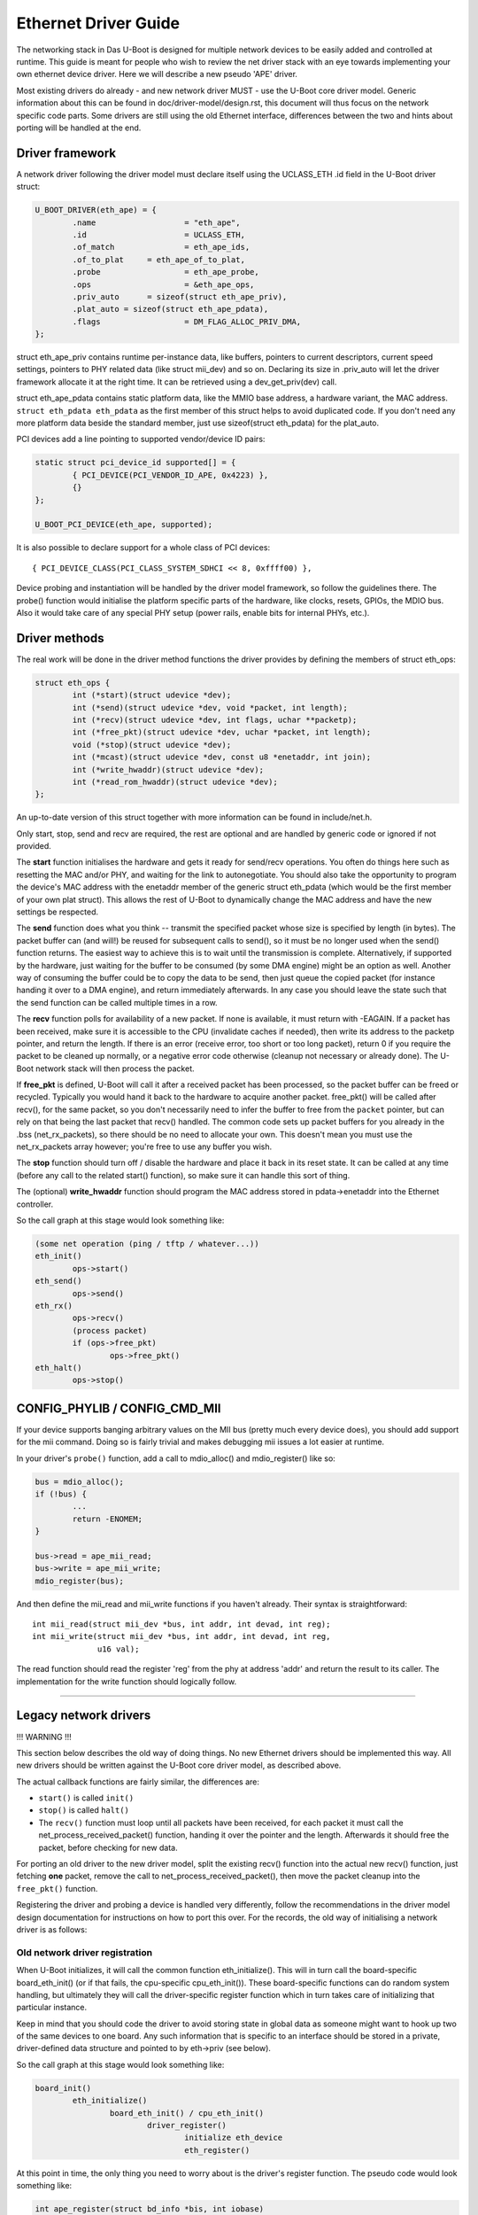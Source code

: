 Ethernet Driver Guide
=====================

The networking stack in Das U-Boot is designed for multiple network devices
to be easily added and controlled at runtime.  This guide is meant for people
who wish to review the net driver stack with an eye towards implementing your
own ethernet device driver.  Here we will describe a new pseudo 'APE' driver.

Most existing drivers do already - and new network driver MUST - use the
U-Boot core driver model. Generic information about this can be found in
doc/driver-model/design.rst, this document will thus focus on the network
specific code parts.
Some drivers are still using the old Ethernet interface, differences between
the two and hints about porting will be handled at the end.

Driver framework
----------------

A network driver following the driver model must declare itself using
the UCLASS_ETH .id field in the U-Boot driver struct:

.. code-block:: c

	U_BOOT_DRIVER(eth_ape) = {
		.name			= "eth_ape",
		.id			= UCLASS_ETH,
		.of_match		= eth_ape_ids,
		.of_to_plat	= eth_ape_of_to_plat,
		.probe			= eth_ape_probe,
		.ops			= &eth_ape_ops,
		.priv_auto	= sizeof(struct eth_ape_priv),
		.plat_auto = sizeof(struct eth_ape_pdata),
		.flags			= DM_FLAG_ALLOC_PRIV_DMA,
	};

struct eth_ape_priv contains runtime per-instance data, like buffers, pointers
to current descriptors, current speed settings, pointers to PHY related data
(like struct mii_dev) and so on. Declaring its size in .priv_auto
will let the driver framework allocate it at the right time.
It can be retrieved using a dev_get_priv(dev) call.

struct eth_ape_pdata contains static platform data, like the MMIO base address,
a hardware variant, the MAC address. ``struct eth_pdata eth_pdata``
as the first member of this struct helps to avoid duplicated code.
If you don't need any more platform data beside the standard member,
just use sizeof(struct eth_pdata) for the plat_auto.

PCI devices add a line pointing to supported vendor/device ID pairs:

.. code-block:: c

	static struct pci_device_id supported[] = {
		{ PCI_DEVICE(PCI_VENDOR_ID_APE, 0x4223) },
		{}
	};

	U_BOOT_PCI_DEVICE(eth_ape, supported);

It is also possible to declare support for a whole class of PCI devices::

	{ PCI_DEVICE_CLASS(PCI_CLASS_SYSTEM_SDHCI << 8, 0xffff00) },

Device probing and instantiation will be handled by the driver model framework,
so follow the guidelines there. The probe() function would initialise the
platform specific parts of the hardware, like clocks, resets, GPIOs, the MDIO
bus. Also it would take care of any special PHY setup (power rails, enable
bits for internal PHYs, etc.).

Driver methods
--------------

The real work will be done in the driver method functions the driver provides
by defining the members of struct eth_ops:

.. code-block:: c

	struct eth_ops {
		int (*start)(struct udevice *dev);
		int (*send)(struct udevice *dev, void *packet, int length);
		int (*recv)(struct udevice *dev, int flags, uchar **packetp);
		int (*free_pkt)(struct udevice *dev, uchar *packet, int length);
		void (*stop)(struct udevice *dev);
		int (*mcast)(struct udevice *dev, const u8 *enetaddr, int join);
		int (*write_hwaddr)(struct udevice *dev);
		int (*read_rom_hwaddr)(struct udevice *dev);
	};

An up-to-date version of this struct together with more information can be
found in include/net.h.

Only start, stop, send and recv are required, the rest are optional and are
handled by generic code or ignored if not provided.

The **start** function initialises the hardware and gets it ready for send/recv
operations.  You often do things here such as resetting the MAC
and/or PHY, and waiting for the link to autonegotiate.  You should also take
the opportunity to program the device's MAC address with the enetaddr member
of the generic struct eth_pdata (which would be the first member of your
own plat struct). This allows the rest of U-Boot to dynamically change
the MAC address and have the new settings be respected.

The **send** function does what you think -- transmit the specified packet
whose size is specified by length (in bytes). The packet buffer can (and
will!) be reused for subsequent calls to send(), so it must be no longer
used when the send() function returns. The easiest way to achieve this is
to wait until the transmission is complete. Alternatively, if supported by
the hardware, just waiting for the buffer to be consumed (by some DMA engine)
might be an option as well.
Another way of consuming the buffer could be to copy the data to be send,
then just queue the copied packet (for instance handing it over to a DMA
engine), and return immediately afterwards.
In any case you should leave the state such that the send function can be
called multiple times in a row.

The **recv** function polls for availability of a new packet. If none is
available, it must return with -EAGAIN.
If a packet has been received, make sure it is accessible to the CPU
(invalidate caches if needed), then write its address to the packetp pointer,
and return the length. If there is an error (receive error, too short or too
long packet), return 0 if you require the packet to be cleaned up normally,
or a negative error code otherwise (cleanup not necessary or already done).
The U-Boot network stack will then process the packet.

If **free_pkt** is defined, U-Boot will call it after a received packet has
been processed, so the packet buffer can be freed or recycled. Typically you
would hand it back to the hardware to acquire another packet. free_pkt() will
be called after recv(), for the same packet, so you don't necessarily need
to infer the buffer to free from the ``packet`` pointer, but can rely on that
being the last packet that recv() handled.
The common code sets up packet buffers for you already in the .bss
(net_rx_packets), so there should be no need to allocate your own. This doesn't
mean you must use the net_rx_packets array however; you're free to use any
buffer you wish.

The **stop** function should turn off / disable the hardware and place it back
in its reset state.  It can be called at any time (before any call to the
related start() function), so make sure it can handle this sort of thing.

The (optional) **write_hwaddr** function should program the MAC address stored
in pdata->enetaddr into the Ethernet controller.

So the call graph at this stage would look something like:

.. code-block:: c

	(some net operation (ping / tftp / whatever...))
	eth_init()
		ops->start()
	eth_send()
		ops->send()
	eth_rx()
		ops->recv()
		(process packet)
		if (ops->free_pkt)
			ops->free_pkt()
	eth_halt()
		ops->stop()


CONFIG_PHYLIB / CONFIG_CMD_MII
------------------------------

If your device supports banging arbitrary values on the MII bus (pretty much
every device does), you should add support for the mii command.  Doing so is
fairly trivial and makes debugging mii issues a lot easier at runtime.

In your driver's ``probe()`` function, add a call to mdio_alloc() and
mdio_register() like so:

.. code-block:: c

	bus = mdio_alloc();
	if (!bus) {
		...
		return -ENOMEM;
	}

	bus->read = ape_mii_read;
	bus->write = ape_mii_write;
	mdio_register(bus);

And then define the mii_read and mii_write functions if you haven't already.
Their syntax is straightforward::

	int mii_read(struct mii_dev *bus, int addr, int devad, int reg);
	int mii_write(struct mii_dev *bus, int addr, int devad, int reg,
		      u16 val);

The read function should read the register 'reg' from the phy at address 'addr'
and return the result to its caller.  The implementation for the write function
should logically follow.

................................................................

Legacy network drivers
----------------------

!!! WARNING !!!

This section below describes the old way of doing things. No new Ethernet
drivers should be implemented this way. All new drivers should be written
against the U-Boot core driver model, as described above.

The actual callback functions are fairly similar, the differences are:

- ``start()`` is called ``init()``
- ``stop()`` is called ``halt()``
- The ``recv()`` function must loop until all packets have been received, for
  each packet it must call the net_process_received_packet() function,
  handing it over the pointer and the length. Afterwards it should free
  the packet, before checking for new data.

For porting an old driver to the new driver model, split the existing recv()
function into the actual new recv() function, just fetching **one** packet,
remove the call to net_process_received_packet(), then move the packet
cleanup into the ``free_pkt()`` function.

Registering the driver and probing a device is handled very differently,
follow the recommendations in the driver model design documentation for
instructions on how to port this over. For the records, the old way of
initialising a network driver is as follows:

Old network driver registration
~~~~~~~~~~~~~~~~~~~~~~~~~~~~~~~

When U-Boot initializes, it will call the common function eth_initialize().
This will in turn call the board-specific board_eth_init() (or if that fails,
the cpu-specific cpu_eth_init()).  These board-specific functions can do random
system handling, but ultimately they will call the driver-specific register
function which in turn takes care of initializing that particular instance.

Keep in mind that you should code the driver to avoid storing state in global
data as someone might want to hook up two of the same devices to one board.
Any such information that is specific to an interface should be stored in a
private, driver-defined data structure and pointed to by eth->priv (see below).

So the call graph at this stage would look something like:

.. code-block:: c

	board_init()
		eth_initialize()
			board_eth_init() / cpu_eth_init()
				driver_register()
					initialize eth_device
					eth_register()

At this point in time, the only thing you need to worry about is the driver's
register function.  The pseudo code would look something like:

.. code-block:: c

	int ape_register(struct bd_info *bis, int iobase)
	{
		struct ape_priv *priv;
		struct eth_device *dev;
		struct mii_dev *bus;

		priv = malloc(sizeof(*priv));
		if (priv == NULL)
			return -ENOMEM;

		dev = malloc(sizeof(*dev));
		if (dev == NULL) {
			free(priv);
			return -ENOMEM;
		}

		/* setup whatever private state you need */

		memset(dev, 0, sizeof(*dev));
		sprintf(dev->name, "APE");

		/*
		 * if your device has dedicated hardware storage for the
		 * MAC, read it and initialize dev->enetaddr with it
		 */
		ape_mac_read(dev->enetaddr);

		dev->iobase = iobase;
		dev->priv = priv;
		dev->init = ape_init;
		dev->halt = ape_halt;
		dev->send = ape_send;
		dev->recv = ape_recv;
		dev->write_hwaddr = ape_write_hwaddr;

		eth_register(dev);

	#ifdef CONFIG_PHYLIB
		bus = mdio_alloc();
		if (!bus) {
			free(priv);
			free(dev);
			return -ENOMEM;
		}

		bus->read = ape_mii_read;
		bus->write = ape_mii_write;
		mdio_register(bus);
	#endif

		return 1;
	}

The exact arguments needed to initialize your device are up to you.  If you
need to pass more/less arguments, that's fine.  You should also add the
prototype for your new register function to include/netdev.h.

The return value for this function should be as follows:
< 0 - failure (hardware failure, not probe failure)
>=0 - number of interfaces detected

You might notice that many drivers seem to use xxx_initialize() rather than
xxx_register().  This is the old naming convention and should be avoided as it
causes confusion with the driver-specific init function.

Other than locating the MAC address in dedicated hardware storage, you should
not touch the hardware in anyway.  That step is handled in the driver-specific
init function.  Remember that we are only registering the device here, we are
not checking its state or doing random probing.
